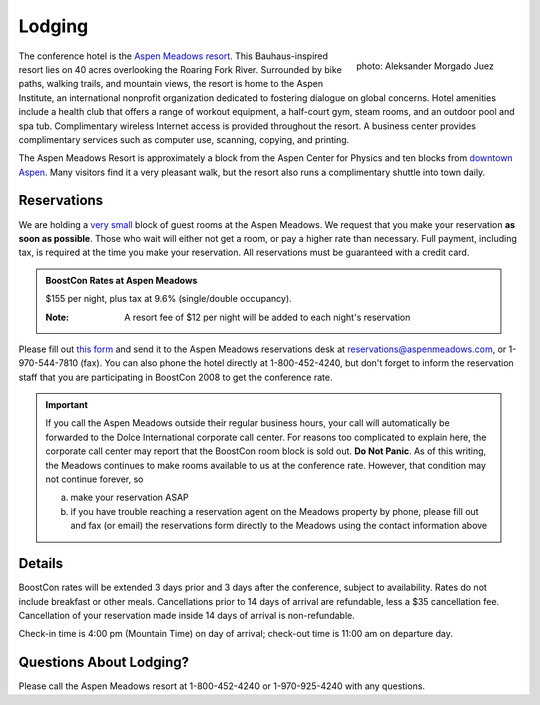 Lodging
=======

.. class:: figure-right

  .. figure:: /site-media/aspen_meadows.jpg
     :align: right

     photo: Aleksander Morgado Juez

The conference hotel is the `Aspen Meadows resort`__.
This Bauhaus-inspired resort lies on 40 acres overlooking the
Roaring Fork River. Surrounded by bike paths, walking trails, and
mountain views, the resort is home to the Aspen Institute, an
international nonprofit organization 
dedicated to fostering dialogue on global concerns.  Hotel amenities
include a health club that offers a range of workout equipment, a
half-court gym, steam rooms, and an outdoor pool and spa
tub. Complimentary wireless Internet access is provided throughout
the resort.  A business center provides complimentary services such
as computer use, scanning, copying, and printing.

__ http://aspenmeadowsresort.dolce.com/

The Aspen Meadows Resort is approximately a block from the Aspen
Center for Physics and ten blocks from `downtown Aspen`__.  Many
visitors find it a very pleasant walk, but the resort also runs a
complimentary shuttle into town daily.

__ /location/around-town#getting-around

Reservations
------------

We are holding a `very small`__ block of guest rooms at the Aspen
Meadows.  We request that you make your reservation **as soon as
possible**.  Those who wait will either not get a room, or pay a
higher rate than necessary.  Full payment, including tax, is
required at the time you make your reservation.  All reservations
must be guaranteed with a credit card.

__ /about/faq#small-block

.. admonition::  BoostCon Rates at Aspen Meadows

  $155 per night, plus tax at 9.6%  (single/double occupancy).

  :Note: A resort fee of $12 per night will be added to each night's reservation

Please fill out `this form`__ and send it to the Aspen Meadows
reservations desk at reservations@aspenmeadows.com, or
1-970-544-7810 (fax).  You can also phone the hotel directly at
1-800-452-4240, but don't forget to inform the reservation staff that
you are participating in BoostCon 2008 to get the conference rate.

.. admonition:: Important

   If you call the Aspen Meadows outside their regular business
   hours, your call will automatically be forwarded to the Dolce
   International corporate call center.  For reasons too
   complicated to explain here, the corporate call center may
   report that the BoostCon room block is sold out.  **Do Not
   Panic**.  As of this writing, the Meadows continues to make
   rooms available to us at the conference rate.  However, that
   condition may not continue forever, so

   a) make your reservation ASAP

   b) if you have trouble reaching a reservation agent on the Meadows
      property by phone, please fill out and fax (or email) the
      reservations form directly to the Meadows using the contact
      information above

__ /site-media/boostcon-08-hotel-reservation.doc

Details
-------

BoostCon rates will be extended 3 days prior and 3 days after the
conference, subject to availability.  Rates do not include
breakfast or other meals. Cancellations prior to 14 days of arrival
are refundable, less a $35 cancellation fee.  Cancellation of your
reservation made inside 14 days of arrival is non-refundable.

Check-in time is 4:00 pm (Mountain Time) on day of arrival;
check-out time is 11:00 am on departure day.

Questions About Lodging?
------------------------

Please call the Aspen Meadows resort at 1-800-452-4240 or
1-970-925-4240 with any questions.
